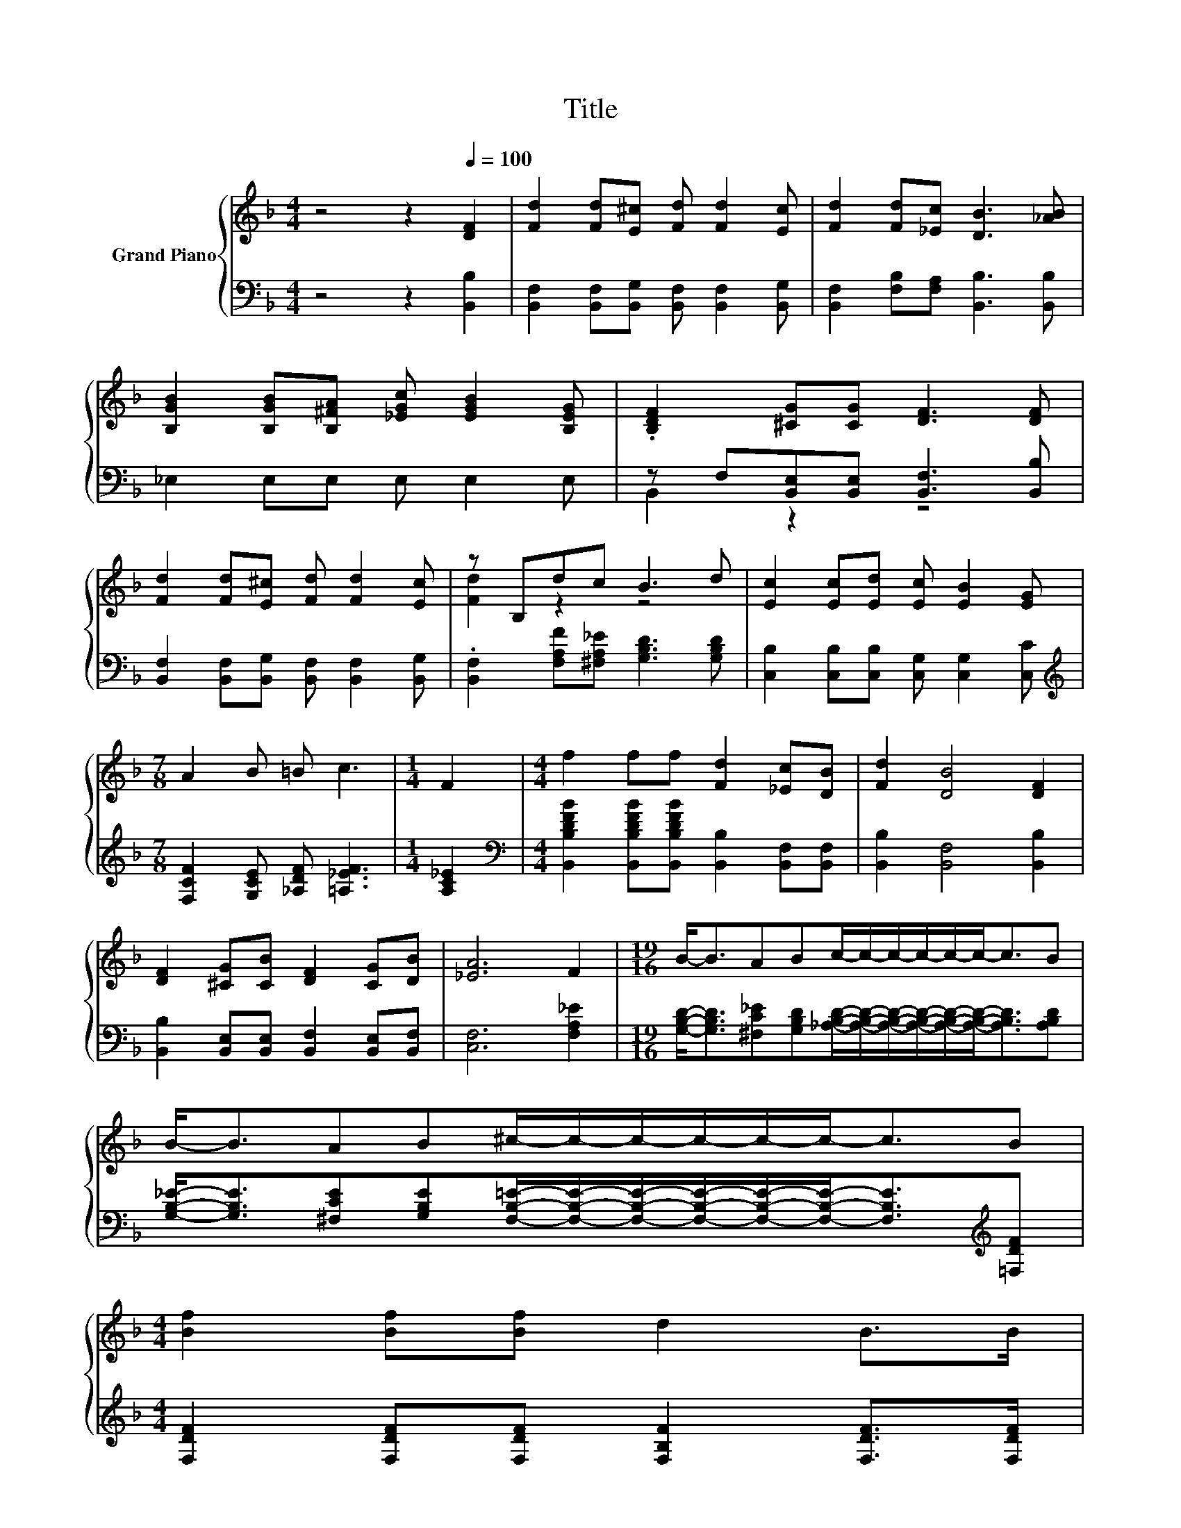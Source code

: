 X:1
T:Title
%%score { ( 1 4 ) | ( 2 3 ) }
L:1/8
M:4/4
K:F
V:1 treble nm="Grand Piano"
V:4 treble 
V:2 bass 
V:3 bass 
V:1
 z4 z2[Q:1/4=100] [DF]2 | [Fd]2 [Fd][E^c] [Fd] [Fd]2 [Ec] | [Fd]2 [Fd][_Ec] [DB]3 [_AB] | %3
 [B,GB]2 [B,GB][B,^FA] [_EGc] [EGB]2 [B,EG] | .[B,DF]2 [^CG][CG] [DF]3 [DF] | %5
 [Fd]2 [Fd][E^c] [Fd] [Fd]2 [Ec] | z B,dc B3 d | [Ec]2 [Ec][Ed] [Ec] [EB]2 [EG] | %8
[M:7/8] A2 B =B c3 |[M:1/4] F2 |[M:4/4] f2 ff [Fd]2 [_Ec][DB] | [Fd]2 [DB]4 [DF]2 | %12
 [DF]2 [^CG][CB] [DF]2 [CG][DB] | [_EA]6 F2 |[M:19/16] B-<BABc/-c/-c/-c/-c/-c-<cB | %15
 B-<BAB^c/-c/-c/-c/-c/-c-<cB | %16
[M:4/4] [Bf]2 [Bf][Bf] d2 B>B[Q:1/4=99][Q:1/4=97][Q:1/4=96][Q:1/4=94][Q:1/4=93][Q:1/4=91] | %17
[M:7/4] c2 B4 z2 z2 z4[Q:1/4=90][Q:1/4=88][Q:1/4=87][Q:1/4=85][Q:1/4=84][Q:1/4=82][Q:1/4=81][Q:1/4=79][Q:1/4=78][Q:1/4=76] | %18
[M:4/4] [GB]8 | [FB]8 |] %20
V:2
 z4 z2 [B,,B,]2 | [B,,F,]2 [B,,F,][B,,G,] [B,,F,] [B,,F,]2 [B,,G,] | %2
 [B,,F,]2 [F,B,][F,A,] [B,,B,]3 [B,,B,] | _E,2 E,E, E, E,2 E, | %4
 z F,[B,,E,][B,,E,] [B,,F,]3 [B,,B,] | [B,,F,]2 [B,,F,][B,,G,] [B,,F,] [B,,F,]2 [B,,G,] | %6
 .[B,,F,]2 [F,A,F][^F,A,_E] [G,B,D]3 [G,B,D] | [C,B,]2 [C,B,][C,B,] [C,G,] [C,G,]2 [C,C] | %8
[M:7/8][K:treble] [F,CF]2 [G,CE] [_A,DF] [=A,_EF]3 |[M:1/4] [A,C_E]2 | %10
[M:4/4][K:bass] [B,,B,DFB]2 [B,,B,DFB][B,,B,DFB] [B,,B,]2 [B,,F,][B,,F,] | %11
 [B,,B,]2 [B,,F,]4 [B,,B,]2 | [B,,B,]2 [B,,E,][B,,E,] [B,,F,]2 [B,,E,][B,,F,] | [C,F,]6 [F,A,_E]2 | %14
[M:19/16] [G,B,D]-<[G,B,D][^F,C_E][G,B,D][_A,B,D]/-[A,B,D]/-[A,B,D]/-[A,B,D]/-[A,B,D]/-[A,B,D]-<[A,B,D][A,B,D] | %15
 [G,B,_E]-<[G,B,E][^F,CE][G,B,E][F,B,=E]/-[F,B,E]/-[F,B,E]/-[F,B,E]/-[F,B,E]/-[F,B,E]-<[F,B,E][K:treble][=F,DF] | %16
[M:4/4] [F,DF]2 [F,DF][F,DF] [F,B,F]2 [F,DF]>[F,DF] |[M:7/4] [F,_EF]2 [B,DF]4 z2 z2 z4 | %18
[M:4/4][K:bass] [_E,_E]8 | [B,D]8 |] %20
V:3
 x8 | x8 | x8 | x8 | B,,2 z2 z4 | x8 | x8 | x8 |[M:7/8][K:treble] x7 |[M:1/4] x2 | %10
[M:4/4][K:bass] x8 | x8 | x8 | x8 |[M:19/16] x19/2 | x17/2[K:treble] x |[M:4/4] x8 |[M:7/4] x14 | %18
[M:4/4][K:bass] x8 | x8 |] %20
V:4
 x8 | x8 | x8 | x8 | x8 | x8 | [Fd]2 z2 z4 | x8 |[M:7/8] x7 |[M:1/4] x2 |[M:4/4] x8 | x8 | x8 | %13
 x8 |[M:19/16] x19/2 | x19/2 |[M:4/4] x8 |[M:7/4] x14 |[M:4/4] x8 | x8 |] %20

